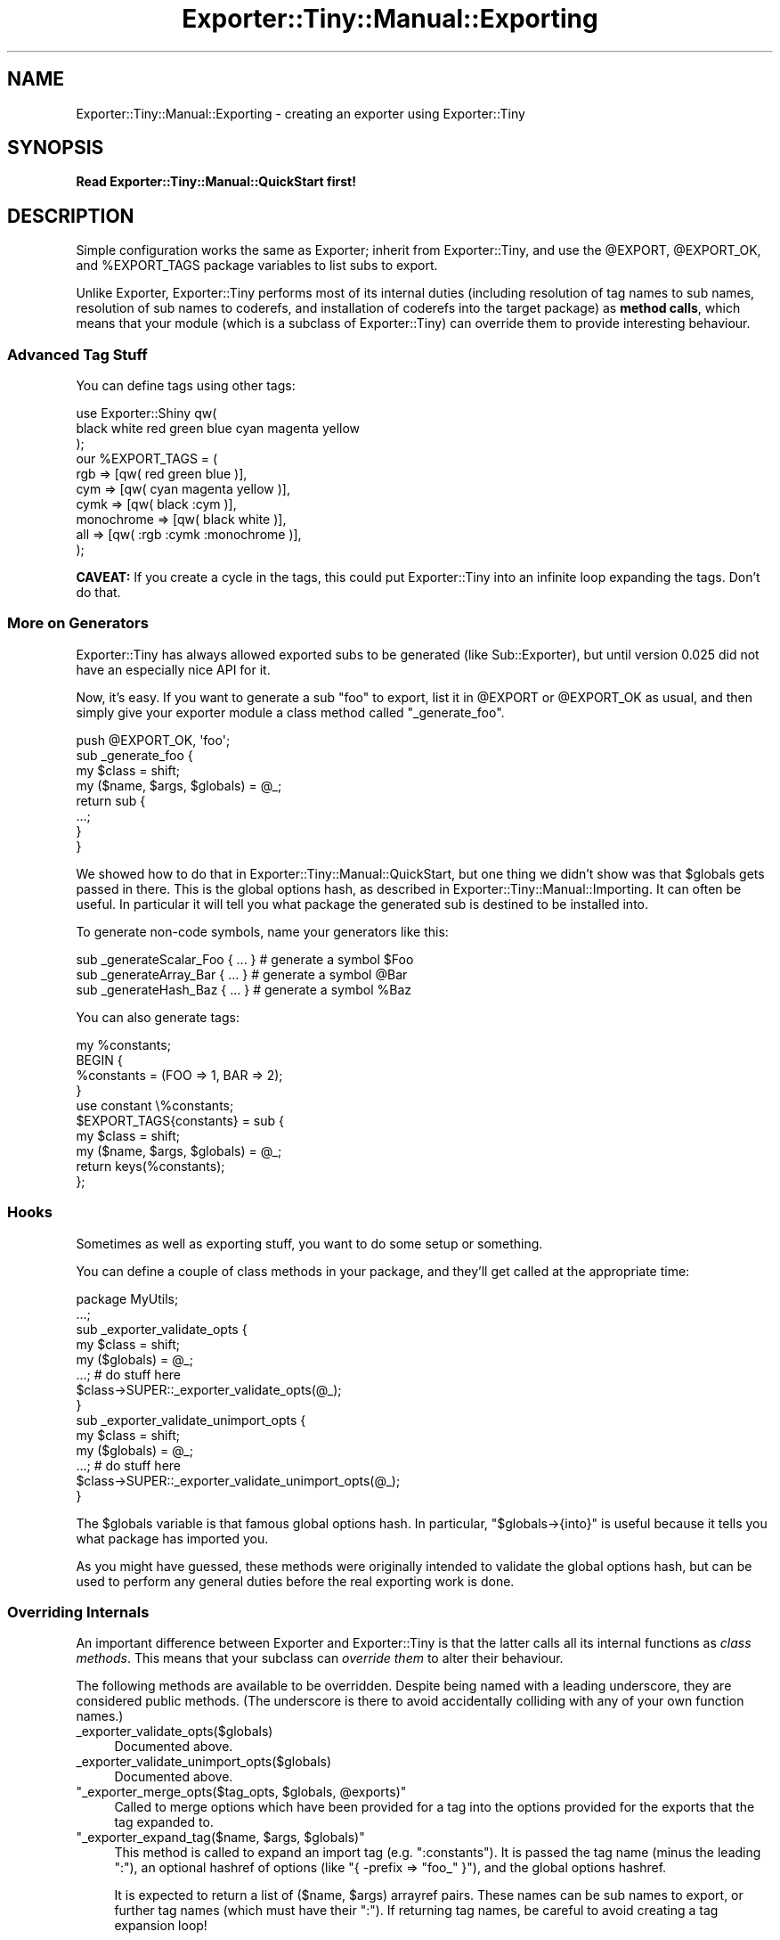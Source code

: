 .\" -*- mode: troff; coding: utf-8 -*-
.\" Automatically generated by Pod::Man 5.01 (Pod::Simple 3.43)
.\"
.\" Standard preamble:
.\" ========================================================================
.de Sp \" Vertical space (when we can't use .PP)
.if t .sp .5v
.if n .sp
..
.de Vb \" Begin verbatim text
.ft CW
.nf
.ne \\$1
..
.de Ve \" End verbatim text
.ft R
.fi
..
.\" \*(C` and \*(C' are quotes in nroff, nothing in troff, for use with C<>.
.ie n \{\
.    ds C` ""
.    ds C' ""
'br\}
.el\{\
.    ds C`
.    ds C'
'br\}
.\"
.\" Escape single quotes in literal strings from groff's Unicode transform.
.ie \n(.g .ds Aq \(aq
.el       .ds Aq '
.\"
.\" If the F register is >0, we'll generate index entries on stderr for
.\" titles (.TH), headers (.SH), subsections (.SS), items (.Ip), and index
.\" entries marked with X<> in POD.  Of course, you'll have to process the
.\" output yourself in some meaningful fashion.
.\"
.\" Avoid warning from groff about undefined register 'F'.
.de IX
..
.nr rF 0
.if \n(.g .if rF .nr rF 1
.if (\n(rF:(\n(.g==0)) \{\
.    if \nF \{\
.        de IX
.        tm Index:\\$1\t\\n%\t"\\$2"
..
.        if !\nF==2 \{\
.            nr % 0
.            nr F 2
.        \}
.    \}
.\}
.rr rF
.\" ========================================================================
.\"
.IX Title "Exporter::Tiny::Manual::Exporting 3"
.TH Exporter::Tiny::Manual::Exporting 3 2023-03-31 "perl v5.38.2" "User Contributed Perl Documentation"
.\" For nroff, turn off justification.  Always turn off hyphenation; it makes
.\" way too many mistakes in technical documents.
.if n .ad l
.nh
.SH NAME
Exporter::Tiny::Manual::Exporting \- creating an exporter using Exporter::Tiny
.SH SYNOPSIS
.IX Header "SYNOPSIS"
\&\fBRead Exporter::Tiny::Manual::QuickStart first!\fR
.SH DESCRIPTION
.IX Header "DESCRIPTION"
Simple configuration works the same as Exporter; inherit from
Exporter::Tiny, and use the \f(CW@EXPORT\fR, \f(CW@EXPORT_OK\fR,
and \f(CW%EXPORT_TAGS\fR package variables to list subs to export.
.PP
Unlike Exporter, Exporter::Tiny performs most of its internal duties
(including resolution of tag names to sub names, resolution of sub
names to coderefs, and installation of coderefs into the target
package) as \fBmethod calls\fR, which means that your module (which is a
subclass of Exporter::Tiny) can override them to provide interesting
behaviour.
.SS "Advanced Tag Stuff"
.IX Subsection "Advanced Tag Stuff"
You can define tags using other tags:
.PP
.Vb 3
\&   use Exporter::Shiny qw(
\&      black white red green blue cyan magenta yellow
\&   );
\&   
\&   our %EXPORT_TAGS = (
\&      rgb        => [qw( red green blue )],
\&      cym        => [qw( cyan magenta yellow )],
\&      cymk       => [qw( black :cym )],
\&      monochrome => [qw( black white )],
\&      all        => [qw( :rgb :cymk :monochrome )],
\&   );
.Ve
.PP
\&\fBCAVEAT:\fR If you create a cycle in the tags, this could put
Exporter::Tiny into an infinite loop expanding the tags. Don't do that.
.SS "More on Generators"
.IX Subsection "More on Generators"
Exporter::Tiny has always allowed exported subs to be generated (like
Sub::Exporter), but until version 0.025 did not have an especially nice
API for it.
.PP
Now, it's easy. If you want to generate a sub \f(CW\*(C`foo\*(C'\fR to export, list it in
\&\f(CW@EXPORT\fR or \f(CW@EXPORT_OK\fR as usual, and then simply give your
exporter module a class method called \f(CW\*(C`_generate_foo\*(C'\fR.
.PP
.Vb 1
\&   push @EXPORT_OK, \*(Aqfoo\*(Aq;
\&   
\&   sub _generate_foo {
\&      my $class = shift;
\&      my ($name, $args, $globals) = @_;
\&      
\&      return sub {
\&         ...;
\&      }
\&   }
.Ve
.PP
We showed how to do that in Exporter::Tiny::Manual::QuickStart, but
one thing we didn't show was that \f(CW$globals\fR gets passed in there.
This is the global options hash, as described in
Exporter::Tiny::Manual::Importing. It can often be useful. In
particular it will tell you what package the generated sub is destined
to be installed into.
.PP
To generate non-code symbols, name your generators like this:
.PP
.Vb 3
\&  sub _generateScalar_Foo { ... }  # generate a symbol $Foo
\&  sub _generateArray_Bar  { ... }  # generate a symbol @Bar
\&  sub _generateHash_Baz   { ... }  # generate a symbol %Baz
.Ve
.PP
You can also generate tags:
.PP
.Vb 5
\&   my %constants;
\&   BEGIN {
\&      %constants = (FOO => 1, BAR => 2);
\&   }
\&   use constant \e%constants;
\&   
\&   $EXPORT_TAGS{constants} = sub {
\&      my $class = shift;
\&      my ($name, $args, $globals) = @_;
\&      
\&      return keys(%constants);
\&   };
.Ve
.SS Hooks
.IX Subsection "Hooks"
Sometimes as well as exporting stuff, you want to do some setup or
something.
.PP
You can define a couple of class methods in your package, and they'll
get called at the appropriate time:
.PP
.Vb 1
\&   package MyUtils;
\&   
\&   ...;
\&   
\&   sub _exporter_validate_opts {
\&      my $class = shift;
\&      my ($globals) = @_;
\&      
\&      ...;   # do stuff here
\&      
\&      $class\->SUPER::_exporter_validate_opts(@_);
\&   }
\&   
\&   sub _exporter_validate_unimport_opts {
\&      my $class = shift;
\&      my ($globals) = @_;
\&      
\&      ...;   # do stuff here
\&      
\&      $class\->SUPER::_exporter_validate_unimport_opts(@_);
\&   }
.Ve
.PP
The \f(CW$globals\fR variable is that famous global options hash. In
particular, \f(CW\*(C`$globals\->{into}\*(C'\fR is useful because it tells you what
package has imported you.
.PP
As you might have guessed, these methods were originally intended to
validate the global options hash, but can be used to perform any
general duties before the real exporting work is done.
.SS "Overriding Internals"
.IX Subsection "Overriding Internals"
An important difference between Exporter and Exporter::Tiny is that
the latter calls all its internal functions as \fIclass methods\fR. This
means that your subclass can \fIoverride them\fR to alter their behaviour.
.PP
The following methods are available to be overridden. Despite being named
with a leading underscore, they are considered public methods. (The underscore
is there to avoid accidentally colliding with any of your own function names.)
.ie n .IP _exporter_validate_opts($globals) 4
.el .IP \f(CW_exporter_validate_opts($globals)\fR 4
.IX Item "_exporter_validate_opts($globals)"
Documented above.
.ie n .IP _exporter_validate_unimport_opts($globals) 4
.el .IP \f(CW_exporter_validate_unimport_opts($globals)\fR 4
.IX Item "_exporter_validate_unimport_opts($globals)"
Documented above.
.ie n .IP """_exporter_merge_opts($tag_opts, $globals, @exports)""" 4
.el .IP "\f(CW_exporter_merge_opts($tag_opts, $globals, @exports)\fR" 4
.IX Item "_exporter_merge_opts($tag_opts, $globals, @exports)"
Called to merge options which have been provided for a tag into the
options provided for the exports that the tag expanded to.
.ie n .IP """_exporter_expand_tag($name, $args, $globals)""" 4
.el .IP "\f(CW_exporter_expand_tag($name, $args, $globals)\fR" 4
.IX Item "_exporter_expand_tag($name, $args, $globals)"
This method is called to expand an import tag (e.g. \f(CW":constants"\fR).
It is passed the tag name (minus the leading ":"), an optional hashref
of options (like \f(CW\*(C`{ \-prefix => "foo_" }\*(C'\fR), and the global options
hashref.
.Sp
It is expected to return a list of ($name, \f(CW$args\fR) arrayref pairs. These
names can be sub names to export, or further tag names (which must have
their ":"). If returning tag names, be careful to avoid creating a tag
expansion loop!
.Sp
The default implementation uses \f(CW%EXPORT_TAGS\fR to expand tags, and
provides fallbacks for the \f(CW\*(C`:default\*(C'\fR and \f(CW\*(C`:all\*(C'\fR tags.
.ie n .IP """_exporter_expand_regexp($regexp, $args, $globals)""" 4
.el .IP "\f(CW_exporter_expand_regexp($regexp, $args, $globals)\fR" 4
.IX Item "_exporter_expand_regexp($regexp, $args, $globals)"
Like \f(CW\*(C`_exporter_expand_regexp\*(C'\fR, but given a regexp-like string instead
of a tag name.
.Sp
The default implementation greps through \f(CW@EXPORT_OK\fR for imports,
and the list of already-imported functions for exports.
.ie n .IP """_exporter_expand_sub($name, $args, $globals)""" 4
.el .IP "\f(CW_exporter_expand_sub($name, $args, $globals)\fR" 4
.IX Item "_exporter_expand_sub($name, $args, $globals)"
This method is called to translate a sub name to a hash of name => coderef
pairs for exporting to the caller. In general, this would just be a hash with
one key and one value, but, for example, Type::Library overrides this
method so that \f(CW"+Foo"\fR gets expanded to:
.Sp
.Vb 6
\&   (
\&      Foo         => sub { $type },
\&      is_Foo      => sub { $type\->check(@_) },
\&      to_Foo      => sub { $type\->assert_coerce(@_) },
\&      assert_Foo  => sub { $type\->assert_return(@_) },
\&   )
.Ve
.Sp
The default implementation checks that the name is allowed to be exported
(using the \f(CW\*(C`_exporter_permitted_regexp\*(C'\fR method), gets the coderef using
the generator if there is one (or by calling \f(CW\*(C`can\*(C'\fR on your exporter
otherwise) and calls \f(CW\*(C`_exporter_fail\*(C'\fR if it's unable to generate or
retrieve a coderef.
.Sp
Despite the name, is also called for non-code symbols.
.ie n .IP _exporter_permitted_regexp($globals) 4
.el .IP \f(CW_exporter_permitted_regexp($globals)\fR 4
.IX Item "_exporter_permitted_regexp($globals)"
This method is called to retrieve a regexp for validating the names of
exportable subs. If a sub doesn't match the regexp, then the default
implementation of \f(CW\*(C`_exporter_expand_sub\*(C'\fR will refuse to export it. (Of
course, you may override the default \f(CW\*(C`_exporter_expand_sub\*(C'\fR.)
.Sp
The default implementation of this method assembles the regexp from
\&\f(CW@EXPORT\fR and \f(CW@EXPORT_OK\fR.
.ie n .IP """_exporter_fail($name, $args, $globals)""" 4
.el .IP "\f(CW_exporter_fail($name, $args, $globals)\fR" 4
.IX Item "_exporter_fail($name, $args, $globals)"
Called by \f(CW\*(C`_exporter_expand_sub\*(C'\fR if it can't find a coderef to export.
.Sp
The default implementation just throws an exception. But you could emit
a warning instead, or just ignore the failed export.
.Sp
If you don't throw an exception then you should be aware that this
method is called in list context, and any list it returns will be treated
as an \f(CW\*(C`_exporter_expand_sub\*(C'\fR\-style hash of names and coderefs for
export.
.ie n .IP """_exporter_install_sub($name, $args, $globals, $coderef)""" 4
.el .IP "\f(CW_exporter_install_sub($name, $args, $globals, $coderef)\fR" 4
.IX Item "_exporter_install_sub($name, $args, $globals, $coderef)"
This method actually installs the exported sub into its new destination.
Its return value is ignored.
.Sp
The default implementation handles sub renaming (i.e. the \f(CW\*(C`\-as\*(C'\fR,
\&\f(CW\*(C`\-prefix\*(C'\fR and \f(CW\*(C`\-suffix\*(C'\fR functions. This method does a lot of
stuff; if you need to override it, it's probably a good idea to just
pre-process the arguments and then call the super method rather than
trying to handle all of it yourself.
.Sp
Despite the name, is also called for non-code symbols.
.ie n .IP """_exporter_uninstall_sub($name, $args, $globals)""" 4
.el .IP "\f(CW_exporter_uninstall_sub($name, $args, $globals)\fR" 4
.IX Item "_exporter_uninstall_sub($name, $args, $globals)"
The opposite of \f(CW\*(C`_exporter_install_sub\*(C'\fR.
.SH "SEE ALSO"
.IX Header "SEE ALSO"
<https://exportertiny.github.io/>.
.PP
Exporter::Shiny,
Exporter::Tiny.
.SH AUTHOR
.IX Header "AUTHOR"
Toby Inkster <tobyink@cpan.org>.
.SH "COPYRIGHT AND LICENCE"
.IX Header "COPYRIGHT AND LICENCE"
This software is copyright (c) 2013\-2014, 2017, 2022\-2023 by Toby Inkster.
.PP
This is free software; you can redistribute it and/or modify it under
the same terms as the Perl 5 programming language system itself.
.SH "DISCLAIMER OF WARRANTIES"
.IX Header "DISCLAIMER OF WARRANTIES"
THIS PACKAGE IS PROVIDED "AS IS" AND WITHOUT ANY EXPRESS OR IMPLIED
WARRANTIES, INCLUDING, WITHOUT LIMITATION, THE IMPLIED WARRANTIES OF
MERCHANTIBILITY AND FITNESS FOR A PARTICULAR PURPOSE.
